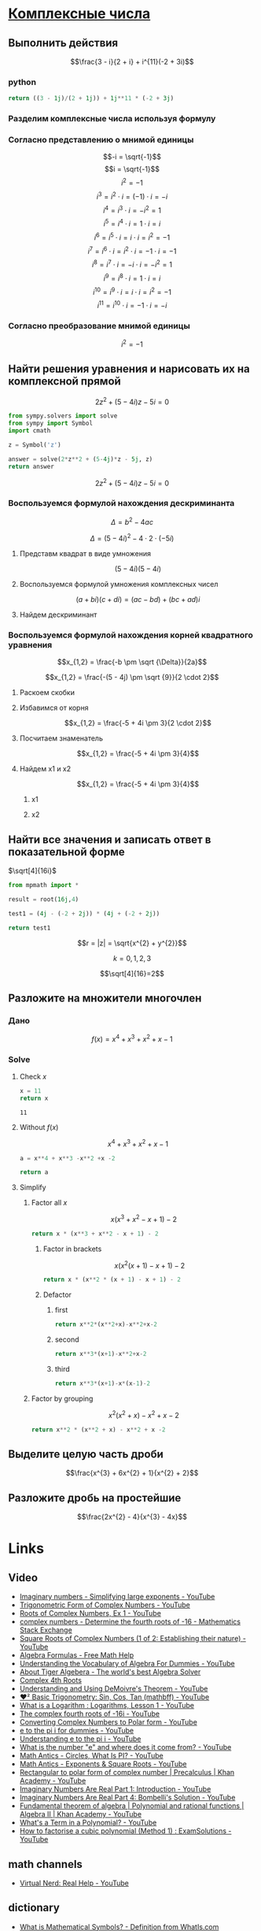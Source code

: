 #+LaTeX_CLASS: article
#+LaTeX_CLASS_OPTIONS: [a4paper]

#+LaTeX_HEADER: \usepackage[utf8]{inputenc}
#+LaTeX_HEADER: \usepackage[T1,T2A]{fontenc}
#+LaTeX_HEADER: \usepackage[english,russian]{babel}
#+LaTeX_HEADER: \usepackage[unicode]{hyperref}
#+LATEX_HEADER: \hypersetup{colorlinks, citecolor=black, filecolor=black, linkcolor=black, urlcolor=blue}
#+LaTeX_HEADER: \usepackage{amssymb}

* [[http://www.math24.ru/%D0%BA%D0%BE%D0%BC%D0%BF%D0%BB%D0%B5%D0%BA%D1%81%D0%BD%D1%8B%D0%B5-%D1%87%D0%B8%D1%81%D0%BB%D0%B0.html][Комплексные числа]]

** Выполнить действия

$$\frac{3 - i}{2 + i} + i^{11}(-2 + 3i)$$

*** python
#+BEGIN_SRC python
return ((3 - 1j)/(2 + 1j)) + 1j**11 * (-2 + 3j)
#+END_SRC

#+RESULTS:
| 4+1j |

*** Разделим комплексные числа используя формулу

\begin{equation}
\frac{a + bi}{c + di} =
\frac{ac + bd}{c^{2} + d^{2}} + \frac{bc - ad}{c^{2} + d^{2}}i
\end{equation}

\begin{equation}
\frac{3 - i}{2 + i} =
\frac{3 - 1i}{2 + 1i} =
\frac{3 \cdot 2 + (-1) \cdot 1}{2^{2} + 1^{2}} + \frac{(-1) \cdot 2 - 3 \cdot 1}{2^{2} + 1^{2}}i = 
\frac{6 + (-1)}{4 + 1} + \frac{-2 - 3}{4 + 1}i =
\frac{5}{5} + \frac{-5}{5}i = 
1 - 1i
\end{equation}

*** Согласно представлению о мнимой единицы

$$-i = \sqrt{-1}$$
$$i = \sqrt{-1}$$
$$i^{2} = -1$$
$$i^{3} = i^{2} \cdot i = (-1) \cdot i = -i$$
$$i^{4} = i^{3} \cdot i = -i^{2} = 1$$
$$i^{5} = i^{4} \cdot i = 1 \cdot i = i$$
$$i^{6} = i^{5} \cdot i = i \cdot i = i^{2} = -1$$
$$i^{7} = i^{6} \cdot i = i^{2} \cdot i = -1 \cdot i = -1$$
$$i^{8} = i^{7} \cdot i = -i \cdot i = -i^{2} = 1$$
$$i^{9} = i^{8} \cdot i = 1 \cdot i = i$$
$$i^{10} = i^{9} \cdot i = i \cdot i = i^{2} = -1$$
$$i^{11} = i^{10} \cdot i = -1 \cdot i = -i$$

\begin{equation}
1 - i - i(-2 + 3i) =
1 - i - i \cdot (-2) - i \cdot 3i =
1 - i + 2i - 3i^{2} =
-3i^{2} + 2i - i + 1 =
3i^{2} - 2i + i - 1 =
3i^{2} - i - 1
\end{equation}

*** Согласно преобразование мнимой единицы

$$i^{2} = -1$$

\begin{equation}
3 (-1) - i - 1 =
-3 - i - 1 =
-4 - i =
4 + i
\end{equation}

** Найти решения уравнения и нарисовать их на комплексной прямой

$$2z^{2} + (5 - 4i)z - 5i = 0$$

#+BEGIN_SRC python
  from sympy.solvers import solve
  from sympy import Symbol
  import cmath

  z = Symbol('z')

  answer = solve(2*z**2 + (5-4j)*z - 5j, z)
  return answer
#+END_SRC

#+RESULTS:
| -2.0 | + | 1.0*I | -0.5 | + | 1.0*I |

$$2z^{2} + (5 - 4i)z - 5i = 0$$

*** Воспользуемся формулой нахождения дескриминанта

$$\Delta = b^2-4ac$$

$$\Delta = (5 - 4i)^{2} - 4 \cdot 2 \cdot (-5i)$$

**** Представм квадрат в виде умножения

$$(5 - 4i)(5 - 4i)$$

**** Воспользуемся формулой умножения комплексных чисел

$$(a+bi)(c+di) = (ac-bd) + (bc+ad)i$$

\begin{equation}
(5 - 4i)(5 - 4i) =
(5 \cdot 5 - (-4) \cdot (-4)) + ((-4) \cdot 5 + 5 \cdot (-4))i =
(25 - 16) + ((-20) + (-20))i =
9 + (-40)i =
9 - 40i
\end{equation}

**** Найдем дескриминант

\begin{equation}
\Delta = 9 - 40j - 4 \cdot 2 \cdot (-5i) =
9 - 40i - 4 \cdot 2 \cdot (-5i) =
9 - 40i - 8 \cdot (-5i) =
9 - 40i - (-40i) =
9 - 40i + 40i =
9
\end{equation}

*** Воспользуемся формулой нахождения корней квадратного уравнения

$$x_{1,2} = \frac{-b \pm \sqrt {\Delta}}{2a}$$

$$x_{1,2} = \frac{-(5 - 4j) \pm \sqrt {9}}{2 \cdot 2}$$

**** Раскоем скобки

\begin{equation}
-(5 - 4i) =
-1(5 - 4i) =
-1 \cdot 5 - 1 \cdot (-4i) =
-5 + 4i
\end{equation}

**** Избавимся от корня

$$x_{1,2} = \frac{-5 + 4i \pm 3}{2 \cdot 2}$$

**** Посчитаем знаменатель

$$x_{1,2} = \frac{-5 + 4i \pm 3}{4}$$

**** Найдем x1 и x2

$$x_{1,2} = \frac{-5 + 4i \pm 3}{4}$$

***** x1

\begin{equation}
x_{1} = \frac{-5 + 4i + 3}{4} =
\frac{-2 + 4i}{4} =
\frac{-1 + 2i}{2} =
-0,5 + i
\end{equation}

***** x2

\begin{equation}
x_{1} = \frac{-5 + 4i - 3}{4} =
\frac{-8 + 4i}{4} =
-2 + i
\end{equation}


** Найти все значения и записать ответ в показательной форме


$\sqrt[4]{16i}$

#+BEGIN_SRC python
  from mpmath import *

  result = root(16j,4)
  
  test1 = (4j - (-2 + 2j)) * (4j + (-2 + 2j))

  return test1
#+END_SRC

#+RESULTS:
| -16+8j |

$$r = |z| = \sqrt{x^{2} + y^{2}}$$

\begin{equation}
r =
\sqrt{0^{2} + 16^{2}} =
16
\end{equation}

\begin{equation}
\varphi = \frac{\pi}{2}
\end{equation}

\begin{equation}
\omega_{k} =
\sqrt[n]{r}(\cos \frac{\varphi + 2 \pi k}{n} + i \sin \frac{\varphi + 2 \pi k}{n}) =
\sqrt[n]{r}^{i \varphi}
\end{equation}

$$k = 0, 1, 2, 3$$

$$\sqrt[4]{16}=2$$

\begin{equation}
\omega_{0} =
2(\cos \frac{\varphi + 2 \pi \cdot 0}{4} + i \sin \frac{\varphi + 2 \pi \cdot 0}{4}) =
2(\cos \frac{\pi}{8} + i \sin \frac{\pi}{8}) =
2e^{\frac{i \pi}{8}}
\end{equation}

\begin{equation}
\omega_{1} =
2(\cos \frac{\varphi + 2 \pi \cdot 1}{4} + i \sin \frac{\varphi + 2 \pi \cdot 1}{4}) =
2(\cos \frac{5 \pi}{8} + i \sin \frac{5 \pi}{8}) =
2e^{\frac{5 i \pi}{8}}
\end{equation}

\begin{equation}
\omega_{2} =
2(\cos \frac{\varphi + 2 \pi 2}{4} + i \sin \frac{\varphi + 2 \pi 2}{4}) =
2(\cos \frac{9 \pi}{8} + i \sin \frac{9 \pi}{8}) =
2(\cos \frac{-7 \pi}{8} + i \sin \frac{-7 \pi}{8}) =
2e^{-\frac{7 i \pi}{8}}
\end{equation}

\begin{equation}
\omega_{3} =
2(\cos \frac{\varphi + 2 \pi 3}{4} + i \sin \frac{\varphi + 2 \pi 3}{4}) =
2(\cos \frac{13 \pi}{8} + i \sin \frac{13 \pi}{8}) =
2(\cos \frac{-3 \pi}{8} + i \sin \frac{-3 \pi}{8}) =
2e^{-\frac{3 i \pi}{8}}
\end{equation}

** Разложите на множители многочлен
*** Дано
$$f(x) = x^{4} + x^{3} + x^{2} + x -1$$

*** Solve

**** Check $x$
#+NAME: initial
#+BEGIN_SRC python
  x = 11
  return x
#+END_SRC

#+RESULTS: initialize
: 11

**** Without $f(x)$

$$x^{4} + x^{3} + x^{2} + x -1$$

#+BEGIN_SRC python :var x=initial
  a = x**4 + x**3 -x**2 +x -2

  return a
#+END_SRC

#+RESULTS:
: 15860

**** Simplify

***** Factor all $x$

$$x(x^{3} + x^{2} - x + 1) -2$$

#+BEGIN_SRC python :var x=initial
  return x * (x**3 + x**2 - x + 1) - 2
#+END_SRC

#+RESULTS:
: 15860

****** Factor in brackets

$$x(x^{2} (x + 1) - x + 1) -2$$

#+BEGIN_SRC python :var x=initial
  return x * (x**2 * (x + 1) - x + 1) - 2
#+END_SRC

#+RESULTS:
: 15860

****** Defactor

******* first
#+BEGIN_SRC python :var x=initial
  return x**2*(x**2+x)-x**2+x-2
#+END_SRC

#+RESULTS:
: 15860

******* second
#+BEGIN_SRC python :var x=initial
  return x**3*(x+1)-x**2+x-2
#+END_SRC

#+RESULTS:
: 15860

******* third
#+BEGIN_SRC python :var x=initial
  return x**3*(x+1)-x*(x-1)-2
#+END_SRC

#+RESULTS:
: 15860


***** Factor by grouping

$$x^{2}(x^{2} + x) - x^{2} + x -2$$

#+BEGIN_SRC python :var x=initial
  return x**2 * (x**2 + x) - x**2 + x -2
#+END_SRC

#+RESULTS:
: 15860


** Выделите целую часть дроби

$$\frac{x^{3} + 6x^{2} + 1}{x^{2} + 2}$$

** Разложите дробь на простейшие

$$\frac{2x^{2} - 4}{x^{3} - 4x}$$

* Links

** Video
- [[https://www.youtube.com/watch?v=KhdZvfH6fGg][Imaginary numbers - Simplifying large exponents - YouTube]]
- [[https://www.youtube.com/watch?v=gkW9PxDvKKk][Trigonometric Form of Complex Numbers - YouTube]]
- [[https://www.youtube.com/watch?v=HhlD7sX5Tp8][Roots of Complex Numbers, Ex 1 - YouTube]]
- [[https://math.stackexchange.com/questions/487739/determine-the-fourth-roots-of-16][complex numbers - Determine the fourth roots of -16 - Mathematics Stack Exchange]]
- [[https://www.youtube.com/watch?v=-quFMa04rBc][Square Roots of Complex Numbers (1 of 2: Establishing their nature) - YouTube]]
- [[http://www.freemathhelp.com/algebra-formulas.html][Algebra Formulas - Free Math Help]]
- [[https://www.youtube.com/watch?v=BHtE3JyZ-UQ][Understanding the Vocabulary of Algebra For Dummies - YouTube]]
- [[http://www.tiger-algebra.com/drill][About Tiger Algebera - The world's best Algebra Solver]]
- [[http://orion.math.iastate.edu/trig/sp/xcurrent/applets/complexfourthroot.html][Complex 4th Roots]]
- [[https://www.youtube.com/watch?v=kEf9gt3umnU][Understanding and Using DeMoivre's Theorem - YouTube]]
- [[https://www.youtube.com/watch?v=X5uFqpypDy4][❤︎² Basic Trigonometry: Sin, Cos, Tan (mathbff) - YouTube]]
- [[https://www.youtube.com/watch?v=wfYsiJcVWy0][What is a Logarithm : Logarithms, Lesson 1 - YouTube]]
- [[https://www.youtube.com/watch?v=zyGUw70FE6M][The complex fourth roots of -16i - YouTube]]
- [[https://www.youtube.com/watch?v=w-PCBJYBbGo][Converting Complex Numbers to Polar form - YouTube]]
- [[https://www.youtube.com/watch?v=-dhHrg-KbJ0][e to the pi i for dummies - YouTube]]
- [[https://www.youtube.com/watch?v=F_0yfvm0UoU][Understanding e to the pi i - YouTube]]
- [[https://www.youtube.com/watch?v=pg827uDPFqA][What is the number "e" and where does it come from? - YouTube]]
- [[https://www.youtube.com/watch?v=cC0fZ_lkFpQ][Math Antics - Circles, What Is PI? - YouTube]]
- [[https://www.youtube.com/watch?v=C_iKTTI1E34][Math Antics - Exponents & Square Roots - YouTube]]
- [[https://www.youtube.com/watch?v=8RasCV_Lggg][Rectangular to polar form of complex number | Precalculus | Khan Academy - YouTube]]
- [[https://www.youtube.com/watch?v=T647CGsuOVU][Imaginary Numbers Are Real Part 1: Introduction - YouTube]]
- [[https://www.youtube.com/watch?v=DThAoT3q2V4][Imaginary Numbers Are Real Part 4: Bombelli's Solution - YouTube]]
- [[https://www.youtube.com/watch?v=d8-LO6FCna0][Fundamental theorem of algebra | Polynomial and rational functions | Algebra II | Khan Academy - YouTube]]
- [[https://www.youtube.com/watch?v=l6zdtKrv2nk][What's a Term in a Polynomial? - YouTube]]
- [[https://www.youtube.com/watch?v=RIHqIjt9jy0][How to factorise a cubic polynomial (Method 1) : ExamSolutions - YouTube]]

** math channels
- [[https://www.youtube.com/user/VirtualNerd/videos][Virtual Nerd: Real Help - YouTube]]
** dictionary
- [[http://searchdatacenter.techtarget.com/definition/Mathematical-Symbols][What is Mathematical Symbols? - Definition from WhatIs.com]]
** Wiki
- [[https://en.wikibooks.org/wiki/Calculus/Complex_numbers][Calculus/Complex numbers - Wikibooks, open books for an open world]]

*** Foundamental theorem of Algebra
**** [[https://www.youtube.com/watch?v=2HrSG0fdxLY][Imaginary Numbers Are Real Part 2: A Little History - YouTube]]
**** [[https://www.youtube.com/watch?v=N9QOLrfcKNc][Imaginary Numbers Are Real Part 3: Cardan's Problem  - YouTube]]
***** In Algebra problems with $x$ only like terms can be added and subtracted
$$2x + 3x = 5x$$
$$2 + 3x = 2 + 3x$$

$$2 \sqrt{-1} + 3 \sqrt{-1} = 5 \sqrt{-1}$$
$$2 + 3 \sqrt{-1} = 2 + 3 \sqrt{-1}$$

***** Some cases where new numbers behave strangely
$$\sqrt{5} \cdot \sqrt{2} = \sqrt{10}$$

